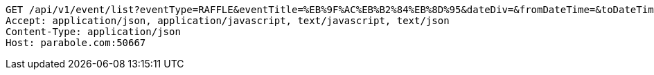 [source,http,options="nowrap"]
----
GET /api/v1/event/list?eventType=RAFFLE&eventTitle=%EB%9F%AC%EB%B2%84%EB%8D%95&dateDiv=&fromDateTime=&toDateTime=&eventStatus= HTTP/1.1
Accept: application/json, application/javascript, text/javascript, text/json
Content-Type: application/json
Host: parabole.com:50667

----